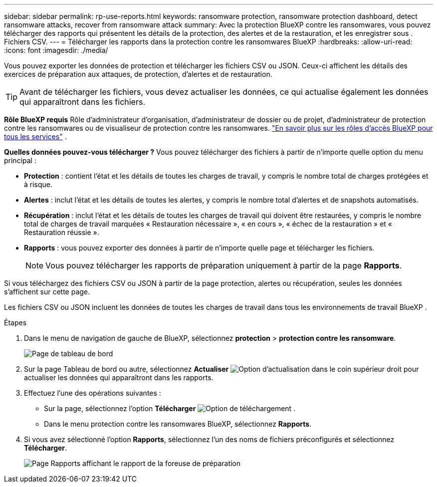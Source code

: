 ---
sidebar: sidebar 
permalink: rp-use-reports.html 
keywords: ransomware protection, ransomware protection dashboard, detect ransomware attacks, recover from ransomware attack 
summary: Avec la protection BlueXP contre les ransomwares, vous pouvez télécharger des rapports qui présentent les détails de la protection, des alertes et de la restauration, et les enregistrer sous . Fichiers CSV. 
---
= Télécharger les rapports dans la protection contre les ransomwares BlueXP
:hardbreaks:
:allow-uri-read: 
:icons: font
:imagesdir: ./media/


[role="lead"]
Vous pouvez exporter les données de protection et télécharger les fichiers CSV ou JSON. Ceux-ci affichent les détails des exercices de préparation aux attaques, de protection, d'alertes et de restauration.


TIP: Avant de télécharger les fichiers, vous devez actualiser les données, ce qui actualise également les données qui apparaîtront dans les fichiers.

*Rôle BlueXP requis* Rôle d'administrateur d'organisation, d'administrateur de dossier ou de projet, d'administrateur de protection contre les ransomwares ou de visualiseur de protection contre les ransomwares.  https://docs.netapp.com/us-en/bluexp-setup-admin/reference-iam-predefined-roles.html["En savoir plus sur les rôles d'accès BlueXP pour tous les services"^] .

*Quelles données pouvez-vous télécharger ?* Vous pouvez télécharger des fichiers à partir de n'importe quelle option du menu principal :

* *Protection* : contient l'état et les détails de toutes les charges de travail, y compris le nombre total de charges protégées et à risque.
* *Alertes* : inclut l'état et les détails de toutes les alertes, y compris le nombre total d'alertes et de snapshots automatisés.
* *Récupération* : inclut l'état et les détails de toutes les charges de travail qui doivent être restaurées, y compris le nombre total de charges de travail marquées « Restauration nécessaire », « en cours », « échec de la restauration » et « Restauration réussie ».
* *Rapports* : vous pouvez exporter des données à partir de n'importe quelle page et télécharger les fichiers.
+

NOTE: Vous pouvez télécharger les rapports de préparation uniquement à partir de la page *Rapports*.



Si vous téléchargez des fichiers CSV ou JSON à partir de la page protection, alertes ou récupération, seules les données s'affichent sur cette page.

Les fichiers CSV ou JSON incluent les données de toutes les charges de travail dans tous les environnements de travail BlueXP .

.Étapes
. Dans le menu de navigation de gauche de BlueXP, sélectionnez *protection* > *protection contre les ransomware*.
+
image:screen-dashboard3.png["Page de tableau de bord"]

. Sur la page Tableau de bord ou autre, sélectionnez *Actualiser* image:button-refresh.png["Option d'actualisation"] dans le coin supérieur droit pour actualiser les données qui apparaîtront dans les rapports.
. Effectuez l'une des opérations suivantes :
+
** Sur la page, sélectionnez l'option *Télécharger* image:button-download.png["Option de téléchargement"] .
** Dans le menu protection contre les ransomwares BlueXP, sélectionnez *Rapports*.


. Si vous avez sélectionné l'option *Rapports*, sélectionnez l'un des noms de fichiers préconfigurés et sélectionnez *Télécharger*.
+
image:screen-reports.png["Page Rapports affichant le rapport de la foreuse de préparation"]


